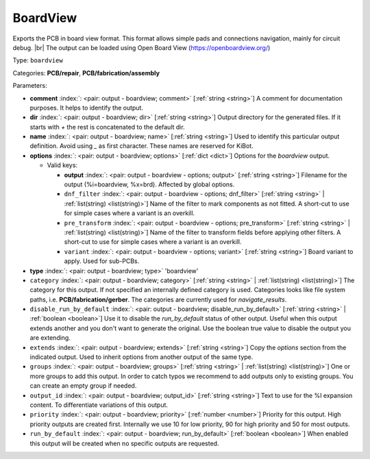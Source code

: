 .. Automatically generated by KiBot, please don't edit this file

.. index::
   pair: BoardView; boardview

BoardView
~~~~~~~~~

Exports the PCB in board view format.
This format allows simple pads and connections navigation, mainly for circuit debug. |br|
The output can be loaded using Open Board View (https://openboardview.org/)

Type: ``boardview``

Categories: **PCB/repair**, **PCB/fabrication/assembly**

Parameters:

-  **comment** :index:`: <pair: output - boardview; comment>` [:ref:`string <string>`] A comment for documentation purposes. It helps to identify the output.
-  **dir** :index:`: <pair: output - boardview; dir>` [:ref:`string <string>`] Output directory for the generated files.
   If it starts with `+` the rest is concatenated to the default dir.
-  **name** :index:`: <pair: output - boardview; name>` [:ref:`string <string>`] Used to identify this particular output definition.
   Avoid using `_` as first character. These names are reserved for KiBot.
-  **options** :index:`: <pair: output - boardview; options>` [:ref:`dict <dict>`] Options for the `boardview` output.

   -  Valid keys:

      -  **output** :index:`: <pair: output - boardview - options; output>` [:ref:`string <string>`] Filename for the output (%i=boardview, %x=brd). Affected by global options.
      -  ``dnf_filter`` :index:`: <pair: output - boardview - options; dnf_filter>` [:ref:`string <string>` | :ref:`list(string) <list(string)>`] Name of the filter to mark components as not fitted.
         A short-cut to use for simple cases where a variant is an overkill.

      -  ``pre_transform`` :index:`: <pair: output - boardview - options; pre_transform>` [:ref:`string <string>` | :ref:`list(string) <list(string)>`] Name of the filter to transform fields before applying other filters.
         A short-cut to use for simple cases where a variant is an overkill.

      -  ``variant`` :index:`: <pair: output - boardview - options; variant>` [:ref:`string <string>`] Board variant to apply.
         Used for sub-PCBs.

-  **type** :index:`: <pair: output - boardview; type>` 'boardview'
-  ``category`` :index:`: <pair: output - boardview; category>` [:ref:`string <string>` | :ref:`list(string) <list(string)>`] The category for this output. If not specified an internally defined category is used.
   Categories looks like file system paths, i.e. **PCB/fabrication/gerber**.
   The categories are currently used for `navigate_results`.

-  ``disable_run_by_default`` :index:`: <pair: output - boardview; disable_run_by_default>` [:ref:`string <string>` | :ref:`boolean <boolean>`] Use it to disable the `run_by_default` status of other output.
   Useful when this output extends another and you don't want to generate the original.
   Use the boolean true value to disable the output you are extending.
-  ``extends`` :index:`: <pair: output - boardview; extends>` [:ref:`string <string>`] Copy the `options` section from the indicated output.
   Used to inherit options from another output of the same type.
-  ``groups`` :index:`: <pair: output - boardview; groups>` [:ref:`string <string>` | :ref:`list(string) <list(string)>`] One or more groups to add this output. In order to catch typos
   we recommend to add outputs only to existing groups. You can create an empty group if
   needed.

-  ``output_id`` :index:`: <pair: output - boardview; output_id>` [:ref:`string <string>`] Text to use for the %I expansion content. To differentiate variations of this output.
-  ``priority`` :index:`: <pair: output - boardview; priority>` [:ref:`number <number>`] Priority for this output. High priority outputs are created first.
   Internally we use 10 for low priority, 90 for high priority and 50 for most outputs.
-  ``run_by_default`` :index:`: <pair: output - boardview; run_by_default>` [:ref:`boolean <boolean>`] When enabled this output will be created when no specific outputs are requested.

